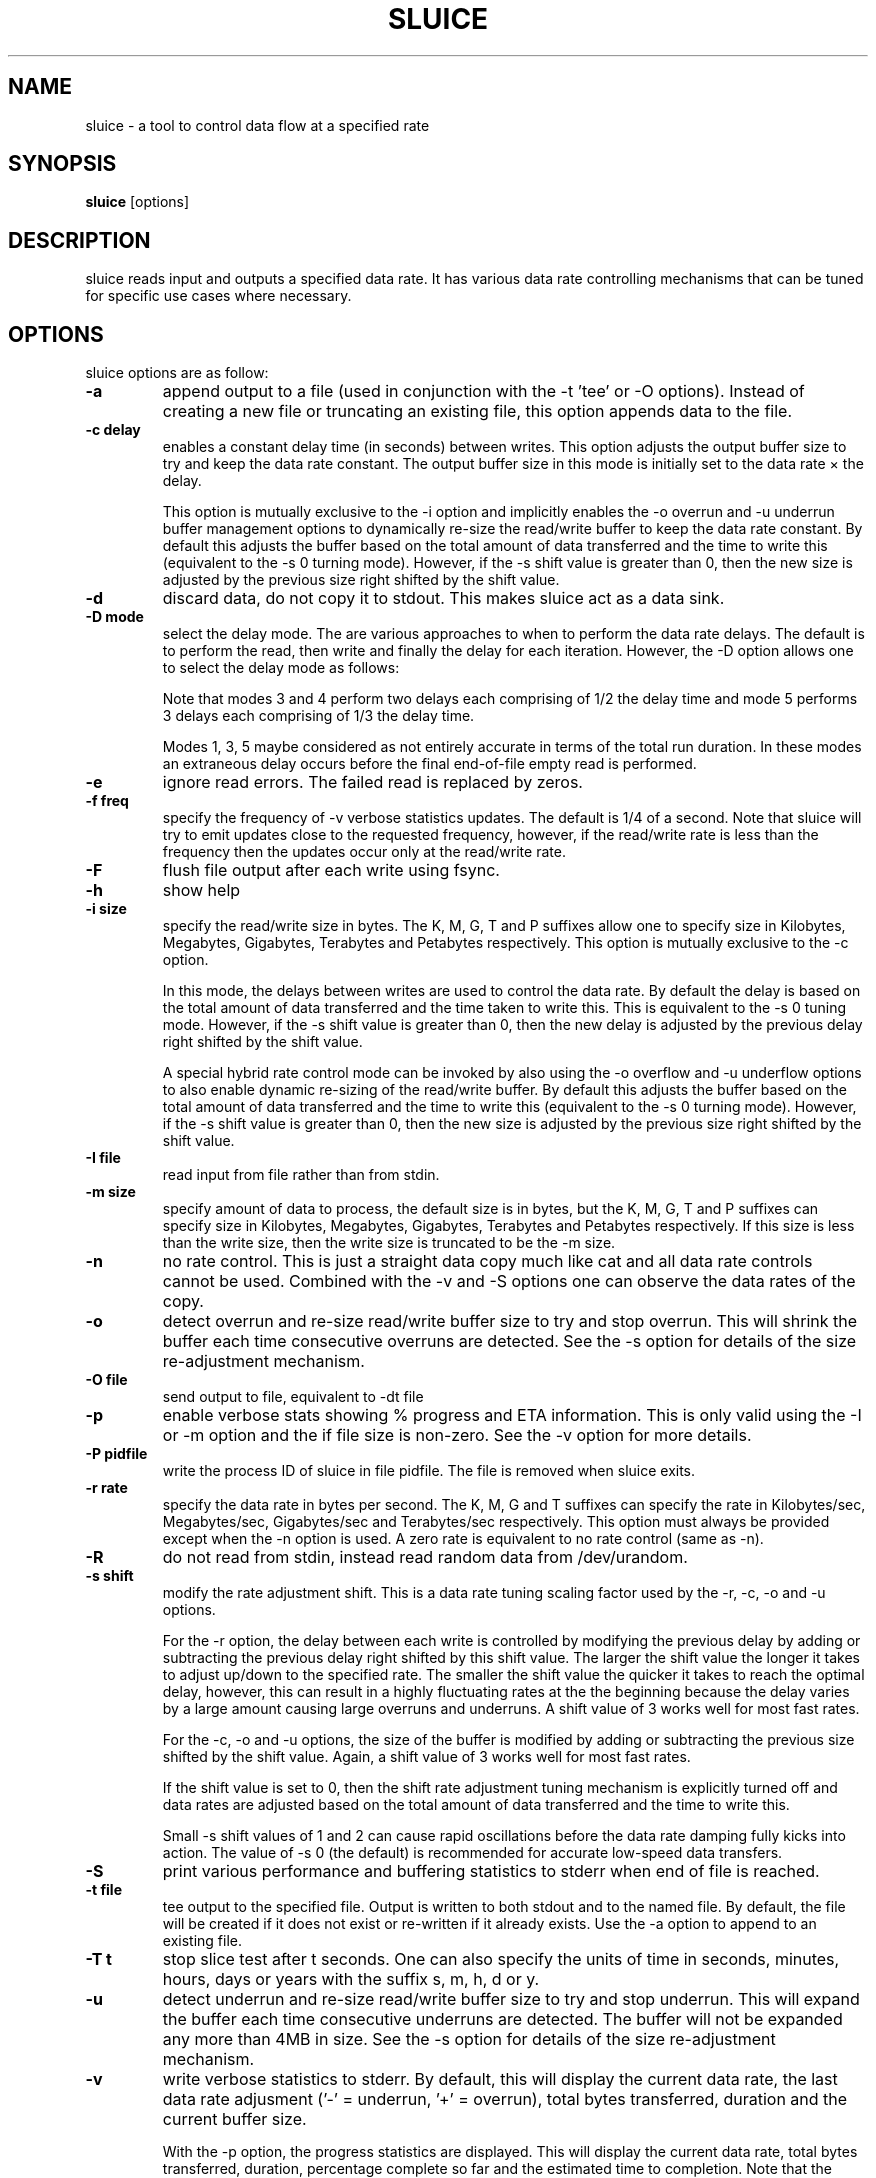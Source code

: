 .\"                                      Hey, EMACS: -*- nroff -*-
.\" First parameter, NAME, should be all caps
.\" Second parameter, SECTION, should be 1-8, maybe w/ subsection
.\" other parameters are allowed: see man(7), man(1)
.TH SLUICE 1 "January 18, 2024"
.\" Please adjust this date whenever revising the manpage.
.\"
.\" Some roff macros, for reference:
.\" .nh        disable hyphenation
.\" .hy        enable hyphenation
.\" .ad l      left justify
.\" .ad b      justify to both left and right margins
.\" .nf        disable filling
.\" .fi        enable filling
.\" .br        insert line break
.\" .sp <n>    insert n+1 empty lines
.\" for manpage-specific macros, see man(7)
.SH NAME
sluice \- a tool to control data flow at a specified rate
.br
.SH SYNOPSIS
.B sluice
.RI [options]
.br
.SH DESCRIPTION
sluice reads input and outputs a specified data rate. It has various data rate
controlling mechanisms that can be tuned for specific use cases where
necessary.

.SH OPTIONS
sluice options are as follow:
.TP
.B \-a
append output to a file (used in conjunction with the \-t 'tee' or \-O options).
Instead of creating a new file or truncating an existing file, this option
appends data to the file.
.TP
.B \-c delay
enables a constant delay time (in seconds) between writes. This option adjusts
the output buffer size to try and keep the data rate constant.  The output
buffer size in this mode is initially set to the data rate \(mu the delay. 
.RS
.PP
This option is mutually exclusive to the \-i option and implicitly
enables the \-o overrun and \-u underrun buffer management options to
dynamically re-size the read/write buffer to keep the data rate constant.
By default this adjusts the buffer based on the total amount of data
transferred and the time to write this (equivalent to the \-s 0 turning mode).
However, if the \-s shift value is greater than 0, then the new size is
adjusted by the previous size right shifted by the shift value.
.RE
.TP
.B \-d
discard data, do not copy it to stdout. This makes sluice act as a data sink.
.TP
.B \-D mode
select the delay mode. The are various approaches to when to perform the data
rate delays. The default is to perform the read, then write and finally the
delay for each iteration. However, the \-D option allows one to select the
delay mode as follows:
.TS
center;
cB cB cB
c l l.
Mode	Delay strategy	Delay Duration
0	Read, Write, Delay (default)	1 \(mu delay time
1	Delay, Read, Write	1 \(mu delay time
2	Read, Delay, Write	1 \(mu delay time
3	Delay, Read, Delay, Write	2 \(mu 1/2 delay time
4	Read, Delay, Write, Delay	2 \(mu 1/2 delay time
5	Delay, Read, Delay, Write, Delay	3 \(mu 1/3 delay time
.TE
.RS
.PP
Note that modes 3 and 4 perform two delays each comprising of 1/2 the delay
time and mode 5 performs 3 delays each comprising of 1/3 the delay time.
.PP
Modes 1, 3, 5 maybe considered as not entirely accurate in terms of the total
run duration. In these modes an extraneous delay occurs before the final
end-of-file empty read is performed.
.RE
.TP
.B \-e
ignore read errors. The failed read is replaced by zeros.
.TP
.B \-f freq
specify the frequency of \-v verbose statistics updates. The default is 1/4
of a second. Note that sluice will try to emit updates close to the requested
frequency, however, if the read/write rate is less than the frequency then
the updates occur only at the read/write rate.
.TP
.B \-F
flush file output after each write using fsync.
.TP
.B \-h
show help
.TP
.B \-i size
specify the read/write size in bytes. The K, M, G, T and P suffixes allow one
to specify size in Kilobytes, Megabytes, Gigabytes, Terabytes and Petabytes
respectively. This option is mutually exclusive to the \-c option.
.RS
.PP
In this mode, the delays between writes are used to control the data rate.
By default the delay is based on the total amount of data transferred and
the time taken to write this. This is equivalent to the \-s 0 tuning mode.
However, if the \-s shift value is greater than 0, then the new delay is
adjusted by the previous delay right shifted by the shift value.
.PP
A special hybrid rate control mode can be invoked by also using the \-o
overflow and \-u underflow options to also enable dynamic re-sizing of the
read/write buffer. By default this adjusts the buffer based on the total
amount of data transferred and the time to write this (equivalent to
the \-s 0 turning mode). However, if the \-s shift value is greater than 0,
then the new size is adjusted by the previous size right shifted by the
shift value.
.RE
.TP
.B \-I file
read input from file rather than from stdin.
.TP
.B \-m size
specify amount of data to process, the default size is in bytes, but the K, M,
G, T and P suffixes can specify size in Kilobytes, Megabytes, Gigabytes,
Terabytes and Petabytes respectively. If this size is less than the write size,
then the write size is truncated to be the \-m size.
.TP
.B \-n
no rate control. This is just a straight data copy much like cat and all data
rate controls cannot be used. Combined with the \-v and \-S options one can
observe the data rates of the copy.
.TP
.B \-o
detect overrun and re-size read/write buffer size to try and stop overrun. This
will shrink the buffer each time consecutive overruns are detected. See
the \-s option for details of the size re-adjustment mechanism.
.TP
.B \-O file
send output to file, equivalent to \-dt file
.TP
.B \-p
enable verbose stats showing % progress and ETA information. This is only valid
using the \-I or \-m option and the if file size is non-zero. See the \-v option
for more details.
.TP
.B \-P pidfile
write the process ID of sluice in file pidfile. The file is removed when
sluice exits.
.TP
.B \-r rate
specify the data rate in bytes per second. The K, M, G and T suffixes
can specify the rate in Kilobytes/sec, Megabytes/sec, Gigabytes/sec and
Terabytes/sec respectively. This option must always be provided except when
the \-n option is used.  A zero rate is equivalent to no rate control
(same as \-n).
.TP
.B \-R
do not read from stdin, instead read random data from /dev/urandom.
.TP
.B \-s shift
modify the rate adjustment shift. This is a data rate tuning scaling factor
used by the \-r, \-c, \-o and \-u options.
.RS
.PP
For the \-r option, the delay between each write is controlled by modifying
the previous delay by adding or subtracting the previous delay right shifted
by this shift value. The larger the shift value the longer it takes to
adjust up/down to the specified rate. The smaller the shift value the quicker
it takes to reach the optimal delay, however, this can result in a highly
fluctuating rates at the the beginning because the delay varies by a large
amount causing large overruns and underruns. A shift value of 3 works well
for most fast rates.
.PP
For the \-c, \-o and \-u options, the size of the buffer is modified by
adding or subtracting the previous size shifted by the shift value. Again,
a shift value of 3 works well for most fast rates.
.PP
If the shift value is set to 0, then the shift rate adjustment tuning
mechanism is explicitly turned off and data rates are adjusted based on
the total amount of data transferred and the time to write this.
.PP
Small \-s shift values of 1 and 2 can cause rapid oscillations before
the data rate damping fully kicks into action. The value of \-s 0 (the
default) is recommended for accurate low-speed data transfers.
.RE
.TP
.B \-S
print various performance and buffering statistics to stderr when end of
file is reached.
.TP
.B \-t file
tee output to the specified file. Output is written to both stdout and to
the named file. By default, the file will be created if it does not exist
or re-written if it already exists. Use the \-a option to append to an
existing file.
.TP
.B \-T t
stop slice test after t seconds. One can also specify the units of time
in seconds, minutes, hours, days or years with the suffix s, m, h, d or y.
.TP
.B \-u
detect underrun and re-size read/write buffer size to try and stop
underrun. This will expand the buffer each time consecutive underruns
are detected. The buffer will not be expanded any more than 4MB in size.
See the \-s option for details of the size re-adjustment mechanism.
.TP
.B \-v
write verbose statistics to stderr. By default, this will display the
current data rate, the last data rate adjusment ('\-' = underrun, '+'
= overrun), total bytes transferred, duration and the current buffer
size.
.RS
.PP
With the \-p option, the progress statistics are displayed. This will
display the current data rate, total bytes transferred, duration,
percentage complete so far and the estimated time to completion. Note
that the estimation is available using the \-I and \-m options and
if the file size is non-zero.
.RE
.TP
.B \-V
print version information to standard out and exit successfully.
.TP
.B \-w
warn if a long burst of continuous data rate underrun occurs, the
warning is issued just once. To overcome the underrun increase
the \-i read/write buffer size or use the \-u option to auto-expand
the read/write buffer. Too many underruns implies that too small a
buffer or not enough CPU is available to keep up with the required
data rate.
.TP
.B \-x size
set pipe transfer size. If data is being piped into or out of sluice
then this option allows one to specify the pipe size. Larger pipe sizes
provied better throughput and less context switching; smaller pipe sizes
are useful for low bandwidth rates where latency needs to be kept low.
.TP
.B \-z
do not read from stdin, instead generate a stream of zeros (equivalent to
reading from /dev/zero).
.TP
.B SIGUSR1 SIGINFO
Sending SIGUSR1 (or SIGINFO on BSD systems) will toggle the verbose data
rate mode on/off.
.TP
.B SIGUSR2
Toggle underrun/overrun (-u, -o) options on/off.
.SH NOTES
If neither \-i or \-c options are used, then sluice defaults to using a
write buffer size of 1/32 of the data rate and bounded between the limits
of 1 byte and 64MB. Sluice will try to keep the data rate steady by
adjusting the delay between writes. To tune this, see the \-s option.
.SH EXAMPLES
.LP
Read /dev/zero and write in 4K sizes at the rate of 1MB/sec to the
file 'example.dat'
.RS 8
cat /dev/zero | sluice \-i 4K \-r 1M > example.dat
.RE
.LP
Read 32MB from /dev/zero and write at the rate of 64K/sec to stdout with feedback
on duration and ETA on stderr using 4K buffer writes and a tuning shift of 4.
.RS 8
cat /dev/zero | sluice \-r 64K \-vp \-m 32M \-i 4K \-s 4
.RE
.LP
Generate a stream of zeros and write at a rate of 1MB/sec to a fifo
named 'myfifo' with underrun and overrun buffer management
.RS 8
sluice \-z \-u \-o \-r 1MB \-O myfifo
.RE
.LP
Write random data at 5MB per second to the file 'myfile' doing a write every
0.1 seconds
.RS 8
sluice \-R \-r 5M \-c 0.1 > myfile
.RE
.LP
Write zeros to the file 'example-file' in 64K chunks and measure write rate as
a crude throughput test
.RS 8
sluice \-nzSv \-f 0.1 \-i 64K > example-file
.RE
.LP
Read data from somehost.com on port 1234 at a rate of 2MB per second and discard
the data, e.g. this is a constant rate data sink.
.RS 8
nc somehost.com 1234 | sluice -d -r 2MB -i 8K
.RE
.SH EXIT STATUS
Sluice sets the exit status as follows:
.TS
cB cB
c l.
Status	Description
0	Exited successfully.
1	Invalid or out of range option provided.
2	File open error.
3	Sleep error.
4	Failed to get time of day.
5	Signal handler setup error.
6	Read error (file or stdin).
7	Write error (file or stdout).
8	Buffer allocation failed.
.TE
.SH BUGS
Stopping and starting sluice using SIGSTOP and SIGCONT will interfere with the
internal buffering rate calculations causing sluice to try to catch up and this
may affect the short term data rate immediately after the SIGCONT.
.SH SEE ALSO
.BR cat(1),
.BR pv(1),
.BR cstream(1)
.SH AUTHOR
sluice was written by Colin Ian King <colin.i.king@gmail.com> with testing
feedback and help from Kamal Mostafa.
.PP
This manual page was written by Colin Ian King
for the Ubuntu project (but may be used by others).
.SH COPYRIGHT
Copyright \(co 2014-2021 Canonical Ltd, Copyright \(co 2021-2025 Colin Ian King
.br
This is free software; see the source for copying conditions.  There is NO
warranty; not even for MERCHANTABILITY or FITNESS FOR A PARTICULAR PURPOSE.
